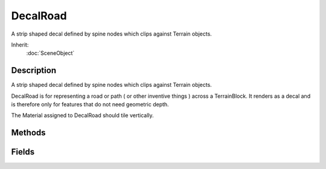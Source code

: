 DecalRoad
=========

A strip shaped decal defined by spine nodes which clips against Terrain objects.

Inherit:
	:doc:`SceneObject`

Description
-----------

A strip shaped decal defined by spine nodes which clips against Terrain objects.

DecalRoad is for representing a road or path ( or other inventive things ) across a TerrainBlock. It renders as a decal and is therefore only for features that do not need geometric depth.

The Material assigned to DecalRoad should tile vertically.


Methods
-------


.. cpp:function:: void DecalRoad::postApply()

	Intended as a helper to developers and editor scripts. Force trigger an inspectPostApply. This will transmit the material and other fields ( not including nodes ) to client objects.

.. cpp:function:: void DecalRoad::regenerate()

	Intended as a helper to developers and editor scripts. Force DecalRoad to update it's spline and reclip geometry.

Fields
------


.. cpp:member:: float  DecalRoad::breakAngle

	Angle in degrees - DecalRoad will subdivided the spline if its curve is greater than this threshold.

.. cpp:member:: bool  DecalRoad::discardAll  [static]

	For use by the Decal Editor.

.. cpp:member:: bool  DecalRoad::EditorOpen  [static]

	For use by the Decal Editor.

.. cpp:member:: string  DecalRoad::Material

	Material used for rendering.

.. cpp:member:: string  DecalRoad::Node

	Do not modify, for internal use.

.. cpp:member:: int  DecalRoad::renderPriority

	DecalRoad(s) are rendered in descending renderPriority order.

.. cpp:member:: bool  DecalRoad::showBatches  [static]

	For use by the Decal Editor.

.. cpp:member:: bool  DecalRoad::showRoad  [static]

	For use by the Decal Editor.

.. cpp:member:: bool  DecalRoad::showSpline  [static]

	For use by the Decal Editor.

.. cpp:member:: float  DecalRoad::textureLength

	The length in meters of textures mapped to the DecalRoad .

.. cpp:member:: int  DecalRoad::updateDelay  [static]

	For use by the Decal Editor.

.. cpp:member:: bool  DecalRoad::wireframe  [static]

	For use by the Decal Editor.
